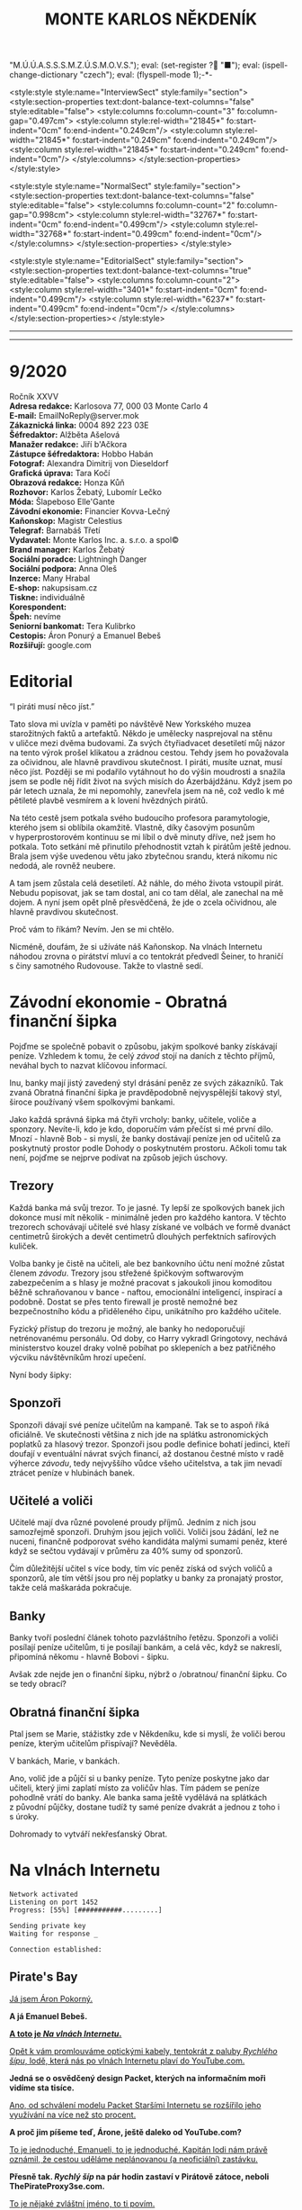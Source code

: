 # -*-eval: (setq-local org-footnote-section "Poznámky"); eval: (set-input-method "czech-qwerty"); eval: (set-register ?\' "“"); eval: (set-register ?\" "„");eval: (set-register ? "M.Ú.Ú.A.S.S.S.M.Z.Ú.S.M.O.V.S."); eval: (set-register ? "■"); eval: (ispell-change-dictionary "czech"); eval: (flyspell-mode 1);-*-
:stuff:
<style:style style:name="InterviewSect" style:family="section">
<style:section-properties text:dont-balance-text-columns="false" style:editable="false">
<style:columns fo:column-count="3" fo:column-gap="0.497cm">
<style:column style:rel-width="21845*" fo:start-indent="0cm" fo:end-indent="0.249cm"/>
<style:column style:rel-width="21845*" fo:start-indent="0.249cm" fo:end-indent="0.249cm"/>
<style:column style:rel-width="21845*" fo:start-indent="0.249cm" fo:end-indent="0cm"/>
</style:columns>
</style:section-properties>
</style:style>

<style:style style:name="NormalSect" style:family="section">
<style:section-properties text:dont-balance-text-columns="false" style:editable="false">
<style:columns fo:column-count="2" fo:column-gap="0.998cm">
<style:column style:rel-width="32767*" fo:start-indent="0cm" fo:end-indent="0.499cm"/>
<style:column style:rel-width="32768*" fo:start-indent="0.499cm" fo:end-indent="0cm"/>
</style:columns>
</style:section-properties>
</style:style>

<style:style          style:name="EditorialSect"         style:family="section">
<style:section-properties                  text:dont-balance-text-columns="true"
style:editable="false">   <style:columns    fo:column-count="2">   <style:column
style:rel-width="3401*"      fo:start-indent="0cm"     fo:end-indent="0.499cm"/>
<style:column          style:rel-width="6237*"         fo:start-indent="0.499cm"
fo:end-indent="0cm"/>        </style:columns>        </style:section-properties><
/style:style>

# ' Toggle smart quotes
# \n		newline = new paragraph
# f			Enable footnotes
# date		Doesn't include date
# timestamp Doesn't include any time/date active/inactive stamps
# |			Includes tables.
# <			Toggle inclusion of the creation time in the exported file
# H:3		Exports 3 leavels of headings. 4th and on are treated as lists.
# toc		Doesn't include table of contents.
# num:1		Includes numbers of headings only, if they are or the 1st order.
# d			Doesn't include drawers.
# ^			Toggle TeX-like syntax for sub- and superscripts. If you write ‘^:{}’, ‘a_{b}’ is interpreted, but the simple ‘a_b’ is left as it is.
#+OPTIONS: ':t \n:t f:t date:nil <:nil |:t timestamp:nil H:nil toc:nil num:nil d:nil ^:t tags:nil
---------------------------------------------------------------------------------------------------------------------------------------
#+STARTUP: fnadjust
# Sort and renumber footnotes as they are being made.
---------------------------------------------------------------------------------------------------------------------------------------
#+OPTIONS: author:nil creator:nil
# Doesn't include author's name
# Doesn't include creator (= firm)
:END:
#+TITLE: MONTE KARLOS NĚKDENÍK
#+SUBTITLE: 

* 9/2020
Ročník XXVV
*Adresa redakce:* Karlosova 77, 000 03 Monte Carlo 4
*E-mail:* EmailNoReply@server.mok
*Zákaznická linka:* 0004 892 223 03E
*Šéfredaktor:* Alžběta Ašelová
*Manažer redakce:* Jiří b'Ačkora
*Zástupce šéfredaktora:* Hobbo Habán
*Fotograf:* Alexandra Dimitrij von Dieseldorf
*Grafická úprava:* Tara Kočí
*Obrazová redakce:* Honza Kůň
*Rozhovor:* Karlos Žebatý, Lubomír Lečko
*Móda:* Šlapeboso Elle'Gante
*Závodní ekonomie:* Financier Kovva-Lečný
*Kaňonskop:* Magistr Celestius
*Telegraf:* Barnabáš Třetí
*Vydavatel:* Monte Karlos Inc. a. s.r.o. a spol©
*Brand manager:* Karlos Žebatý
*Sociální poradce:* Lightningh Danger
*Sociální podpora:* Anna Oleš
*Inzerce:* Many Hrabal
*E-shop:* nakupsisam.cz
*Tiskne:* individuálně
*Korespondent:* 
*Špeh:* nevíme
*Seniorní bankomat:* Tera Kulibrko
*Cestopis:* Áron Ponurý a Emanuel Bebeš
*Rozšiřují:* google.com
* Editorial                                                             :250:
"I piráti musí něco jíst."

Tato slova mi uvízla v paměti po návštěvě New Yorkského muzea starožitných faktů a artefaktů. Někdo je umělecky nasprejoval na stěnu v uličce mezi dvěma budovami. Za svých čtyřiadvacet desetiletí můj názor na tento výrok prošel klikatou a zrádnou cestou. Tehdy jsem ho považovala za očividnou, ale hlavně pravdivou skutečnost. I piráti, musíte uznat, musí něco jíst. Později se mi podařilo vytáhnout ho do výšin moudrosti a snažila jsem se podle něj řídit život na svých misích do Ázerbájdžánu. Když jsem po pár letech uznala, že mi nepomohly, zanevřela jsem na ně, což vedlo k mé pětileté plavbě vesmírem a k lovení hvězdných pirátů.

Na této cestě jsem potkala svého budoucího profesora paramytologie, kterého jsem si oblíbila okamžitě. Vlastně, díky časovým posunům v hyperprostorovém kontinuu se mi líbil o dvě minuty dříve, než jsem ho potkala. Toto setkání mě přinutilo přehodnostit vztah k pirátům ještě jednou. Brala jsem výše uvedenou větu jako zbytečnou srandu, která nikomu nic nedodá, ale rovněž neubere.

A tam jsem zůstala celá desetiletí. Až náhle, do mého života vstoupil pirát. Nebudu popisovat, jak se tam dostal, ani co tam dělal, ale zanechal na mě dojem. A nyní jsem opět plně přesvědčená, že jde o zcela očividnou, ale hlavně pravdivou skutečnost.

Proč vám to říkám? Nevím. Jen se mi chtělo.

Nicméně, doufám, že si užíváte náš Kaňonskop. Na vlnách Internetu náhodou zrovna o pirátství mluví a co tentokrát předvedl Šeiner, to hraničí s činy samotného Rudovouse. Takže to vlastně sedí.
* Závodní ekonomie - Obratná finanční šipka
Pojďme se společně pobavit o způsobu, jakým spolkové banky získávají peníze. Vzhledem k tomu, že celý /závod/ stojí na daních z těchto příjmů, neváhal bych to nazvat klíčovou informací.

Inu, banky mají jistý zavedený styl drásání peněz ze svých zákazníků. Tak zvaná Obratná finanční šipka je pravděpodobně nejvyspělejší takový styl, široce používaný všem spolkovými bankami.

Jako každá správná šipka má čtyři vrcholy: banky, učitele, voliče a sponzory. Nevíte-li, kdo je kdo, doporučím vám přečíst si mé první dílo. Mnozí - hlavně Bob - si myslí, že banky dostávají peníze jen od učitelů za poskytnutý prostor podle Dohody o poskytnutém prostoru. Ačkoli tomu tak není, pojďme se nejprve podívat na způsob jejich úschovy.

** Trezory
Každá banka má svůj trezor. To je jasné. Ty lepší ze spolkových banek jich dokonce musí mít několik - minimálně jeden pro každého kantora. V těchto trezorech schovávají učitelé své hlasy získané ve volbách ve formě dvanáct centimetrů širokých a devět centimetrů dlouhých perfektních safírových kuliček.

Volba banky je čistě na učiteli, ale bez bankovního účtu není možné zůstat členem /závodu/. Trezory jsou střežené špičkovým softwarovým zabezpečením a s hlasy je možné pracovat s jakoukoli jinou komoditou běžně schraňovanou v bance - naftou, emocionální inteligencí, inspirací a podobně. Dostat se přes tento firewall je prostě nemožné bez bezpečnostního kódu a přiděleného čipu, unikátního pro každého učitele.

Fyzický přístup do trezoru je možný, ale banky ho nedoporučují netrénovanému personálu. Od doby, co Harry vykradl Gringotovy, nechává ministerstvo kouzel draky volně pobíhat po sklepeních a bez patřičného výcviku návštěvníkům hrozí upečení.

Nyní body šipky:

** Sponzoři
Sponzoři dávají své peníze učitelům na kampaně. Tak se to aspoň říká oficiálně. Ve skutečnosti většina z nich jde na splátku astronomických poplatků za hlasový trezor. Sponzoři jsou podle definice bohatí jedinci, kteří doufají v eventuální návrat svých financí, až dostanou čestné místo v radě výherce /závodu/, tedy nejvyššího vůdce všeho učitelstva, a tak jim nevadí ztrácet peníze v hlubinách banek.

** Učitelé a voliči
Učitelé mají dva různé povolené proudy příjmů. Jedním z nich jsou samozřejmě sponzoři. Druhým jsou jejich voliči. Voliči jsou žádání, lež ne nuceni, finančně podporovat svého kandidáta malými sumami peněz, které když se sečtou vydávají v průměru za 40% sumy od sponzorů.

Čím důležitější učitel s více body, tím víc peněz získá od svých voličů a sponzorů, ale tím větší jsou pro něj poplatky u banky za pronajatý prostor, takže celá maškaráda pokračuje.

** Banky
Banky tvoří poslední článek tohoto pazvláštního řetězu. Sponzoři a voliči posílají peníze učitelům, ti je posílají bankám, a celá věc, když se nakreslí, připomíná někomu - hlavně Bobovi - šipku.

#+begin_comment
Obrázek Obratné finanční šipky bez půjček.
#+end_comment

Avšak zde nejde jen o finanční šipku, nýbrž o /obratnou/ finanční šipku. Co se tedy obrací?

** Obratná finanční šipka
Ptal jsem se Marie, stážistky zde v Někdeníku, kde si myslí, že voliči berou peníze, kterým učitelům přispívají? Nevěděla.

V bankách, Marie, v bankách.

Ano, volič jde a půjčí si u banky peníze. Tyto peníze poskytne jako dar učiteli, který jimi zaplatí místo za voličův hlas. Tím pádem se peníze pohodlně vrátí do banky. Ale banka sama ještě vydělává na splátkách z původní půjčky, dostane tudíž ty samé peníze dvakrát a jednou z toho i s úroky.

Dohromady to vytváří nekřesťanský Obrat.

#+begin_comment
Obrázek Obratné finanční šipky s vyznačenými půjčkami.
#+end_comment
* Na vlnách Internetu
~Network activated~
~Listening on port 1452~
~Progress: [55%] [###########.........]~

~Sending private key~
~Waiting for response _~

~Connection established:~
** Pirate's Bay
_Já jsem Áron Pokorný._

*A já Emanuel Bebeš.*

_*A toto je /Na vlnách Internetu/.*_

_Opět k vám promlouváme optickými kabely, tentokrát z paluby /Rychlého šípu/, lodě, která nás po vlnách Internetu plaví do YouTube.com._

*Jedná se o osvědčený design Packet, kterých na informačním moři vidíme sta tisíce.*

_Ano, od schválení modelu Packet Staršími Internetu se rozšířilo jeho využívání na více než sto procent._

*A proč jim píšeme teď, Árone, ještě daleko od YouTube.com?*

_To je jednoduché, Emanueli, to je jednoduché. Kapitán lodi nám právě oznámil, že cestou uděláme neplánovanou (a neoficiální) zastávku._

*Přesně tak. /Rychlý šíp/ na pár hodin zastaví v Pirátově zátoce, neboli ThePirateProxy3se.com.*

_To je nějaké zvláštní jméno, to ti povím._

*Je. Dřív se zátoka jmenovala ThePiratesBay.com, ale z jistých ne úplně legálních důvodů se museli přejmenovat.*

_Každopádně, já a Emanuel jsme nechtěli marnit čas a rozhodli jsme se využít této příležitosti k popsání dalšího koutu těchto vod._

*Loď připlouvá k zátoce, a hned je vidět, že jsme zavítali mimo běžnou civilizaci. Jak můžete vědět, Pirátova zátoka je místo pro stahování všeho možného materiálu z hlubin Internetu, a majitelům těchto materiálů to ne vždy vyhovuje.*

_Místní úřady proto musí jednat tajně a vydělávat na reklamách. Zátoka sama má oválný tvar ohraničený z jedné poloviny pevninou a z jedné třetiny úzkým poloostrovem, který jako by se natahoval po pevné zemi a tvořil tak téměř samostatnou vodní masu. Lodě proplouvající z oficiálních vodních silnic musí proplout kolem tohoto poloostrova a jsou přivítány desítkami bilboardů s reklamami a upoutávkami._

*O kousek dál střeží malou mezeru mezi poloostrovem a pevninou místní přístav. /Rychlý šíp/ zde zakotvil u dlouhého mola a kapitán propustil cestující do malého města, kde vyčkají jeho návratu.*

_Na naši žádost nám povolil doprovodit ho na jeho cestě. První zastávkou je Jukebox, místo, kde si kapitáni vyzvedávají magnety._

*Magnety, Árone?*

_Magnety, Emanueli. Soubory získané v Pirátově zátoce se nalodí pomocí speciálního zařízení zvaného Torrent Client a zvláštního identifikátoru zvaného magnet._

*Tento magnet se připevní na spodní část Clientu a slouží jako hák na prutu. Za chvíli jej uvidíte v akci.*

_Kapitán vybere v Jukeboxu příslušný magnet z výběru, podle klíčových slov, která zadal Pidižvíkovi uvnitř, a vezme si od něj, co mu dá._

*Ne vždy se toto předání povede. Magnety mohou být poškozené, či se Pidižvík splete, ale většinou proběhne vše bez problému.*

_S kapitánem a jeho posádkou jsme se nalodili na /Rychlý šíp/, další cestující se baží civilizovaným životem přístavu, a vypluli jsme do zátoky._

*Proplouváme kolem špičky poloostrova a před námi se ocitá prazvláštní podívaná. Desítky Packetů se pomocí lan a dřevěných ramp spojilo do mnoha řetězů vedoucích k Těžební jednotce, městu vyčnívajícímu z pobřeží a připomínajícímu Benátky.*

_Každá loď používá svůj Client a když vyloví, co nepotřebují, pošlou to po řetězu dál na další lodě, které si to buďto nechají, nebo to pošlou dál a tak dále a tak dále._

*/Rychlý šíp/ se zapojuje do jednoho takového řetězu. Kapitán umísťuje magnet na konec dlouhého kabelu, který takto zatížený hází do vody.*

_Client je vlastně takový naviják - malá skříňka s motorkem uvnitř, kabelem vycházejícím z jejího nitra a čipem někde uvnitř. Kabel hledá na dne zátoky a když najde, vytáhne to Client na světlo._

*Než se kapitánovi podaří něco vylovit, pojďme se podívat na Těžební jednotku, beze sporu nejzajímavější kout zátoky.*

_To proto, že tu nic jiného není._

*Přesně. Ani já, ani Áron tam nezavítáme. Je to totiž nebezpečné.*

_Ano, i když z dálky vypadá jako další místo k odpočinku, Těžební jednotka je plná přetvářky a vyzvědačství. Kdo tam vkročí, podstupuje se návalu nezřízeného alkoholu, v jehož spárech z něj tamní obyvatelé vytáhnou jeho osobní údaje - bankovní číslo, rodné číslo, číslo pasu, číslo IP, telefonní číslo a všelijaká další osobní tajná čísla._

*Krom toho tam staví pirátské lodě se zbožím ukradeným na počestných Packetech na moři.*

_To všechno pak jde na záda Pidižvíků a prodává se třetím stranám._

*i z dálky jsou k rozeznání silnice vedoucí z Jednotky dál na pevninu mezi kamennými zákoutími a tmavou půdou, po kterých Pidižvíci nesou citlivé informace.*

_A pár set kilometrů dál stojí zlověstná černá brána zasazená do úbočí velké tyčící se hory, kde všechny silnice končí. Co to je, Emanueli?_

*To je vstup na Dark Web. Tam se všechny ty informace prodávají.*

_Radši od nich zůstat daleko._

*A, Client něco našel. Kabel tahá ze dna zátoky těžkou dřevěnou truhlu. Kapitán ji otevírá a uvnitř nachází DVD kýženého filmu. Skvěle. Zvedáme kotvy a odplouváme.*

_Tak si říkám, jak tohle místo může přežít. Nemají Starší Internetu zákon proti stahování dokumentů?_

*Mají, ale ani Starší Internetu nejsou všemocní. Mají dost práce bojovat s Dark Webem o planiny Apple Inc. a místo jako Pirátova zátoka je trpěno z nedostatku prostředků.*

_No, každopádně, my již nabíráme cestující a vydáváme se dál. Příští zastávka, doufejme..._

*Ha ha ha.*

_... bude YouTube.com. My se s vámi pro dnešek loučíme._

*Těšíme se na psanou.*

_Těší nás, že se o nás zajímáte._

*Byla to legrace.*

_*A Bytu zdar!*_

~Connection terminated~
* Závod
** Vývoj                                                                :400:
Při posledním zasedání Rady Odvážných došlo k neoprávněnému přístupu k datům super-satelitu, který nezákonně pozoroval činnosti kantorů. Tamní, nyní propuštěný, vedoucí bezpečnosti říká:

"Tož, to bylo něco, tohléto. Totální chaosnice. Si nemůžu ani vysvjétlit, jak se k tému došlo. Nějací hekéráci, povídám. Tož hrůza."[fn:1]

Je však veřejným tajemstvím, že porušení pravidel se dopustila paní Lajdová, momentální a evidentně i budoucí vedoucí žebříčku /závodu/. Jako jediná chyběla na zasedání, rozhodnuvši se před měsíci, že její přítomnost nebude nadále potřeba a že přímý hologramový přenos bohatě postačí, a kromě toho se neobtěžovala podobná nařčení vyvracet.

A přitom to je právě ona, kdo přebírá kontrolu nad /závodem/. Nedávno vyhlásila dekret, jímž nařizuje všem závodníkům platit poplatky předsedovi Rady Odvážných, kterým je ona sama. Platit mohou penězi či /závodními/ hlasy na její soukromý účet, jehož číslo je veřejnosti neznámo.

Tsunami pobouření, které následovalo, bylo předvídatelné a přitom zamezitelné. Otakar Pátek, odborník na práva /závodu/, se vyjádřil takto:

"Věříme-li, že paní Lajdová se zmocnila vedení díky podpoře Spolkové Bankovní Federace[fn:2], mohli ostatní členové Rady jednoduše sesadit její vládu. Anonymní kantor navrhl hlasování o snížení vlivu banek, ale většina učitelů se rozhodla, že se jim stálý příval peněz líbí, a zamítli. Kdyby tak neudělali, přišla by Lajdová o svou mocenskou základnu a neměla by teď možnost takto zneužívat svého postu."

O zneužívání rozhodně jde. Ihned po vyhlášení dekretu zakázala učitelům opouštět sídla bez povolení[fn:3] a převzala oficiální kontrolu nad super-satelitem, aby mohla jejich pohyb kontrolovat. Data teď volně proudí do jejího sídla, které je stále veřejnosti zcela neznámo.

Její armádní síly, které přejmenovala na Jednotky Zkázy, působí problémy. Na armádních operacích posledních dní došlo k sabotáži a Lajdová nedrží v tajnosti, že se poohlíží po nových rekrutech. Čirou náhodou na světlo vstoupila nově vzniklá armáda pana Horkého, přecvičená z jeho biografů, a pan Horký se dal slyšet, že jim nechce velet věčně.

Mezitím /závod/ pokračuje, ale s náskokem paní Lajdové ztrácí pořadí význam. Za zmínku stojí paní Jakešová, která je plně zabrána do pokračování Tónů smrti, točeného procesem Motion Caputre[fn:4]. Nebude trvat dlouho a z Dvaceti statečných zmizí.

Jedinou další zajímavou osobou je paní Zemánková, která se ostře ohradila proti vznikajícím precedentům a bojuje proti vlivu paní Lajdové, i když při hlasování o vlivu banek stála pevně na straně statusu quo. Pozoruhodná je proto, že den po jejím vyjádření jí tři banky odmítly poskytnout prostor pro hlasy v /závodě/, čímž porušily Dohodu o poskytnutém prostoru. Odborníci ukazují na Lajdovou. 

#+begin_example
1. Zdenka Lajdová
2. Dagmar Kolářová
3. Dana Kubešová
4. Lenka Vývodová
5. Dušan Rychnovský
6. Marie Vávrová
7. Ludmila Malá
8. Jiří Šeiner
9. Věra Zemánková
10. Gustav Havell
11. Hana Mužíková
12. Jana Horáková
13. Jiří Lysák
14. Radovan Langer
15. Ivo Macháček
16. Martina Hapalová
17. Marta Křenková
18. Jan Menšíková
19. Taťána Jakešová
20. Elisie G’uaun Ebbe
#+end_example
** Rozhovor
* Korespondent
* Lifestyle** Karlos-čepice
Módní sekce Monte Karlos Někdeníku vám přináší řadu světově proslulé návrhářky Edny Módní.

Provokativní Řečník čerpá inspiraci z klasického Řecka a neklasického popu. Hodí se na všechny přednášky i veřejné projevy, avšak pouze, jste-li na pódiu. Oblíbený styl maharádži Al Balína, za což schytal mnoho nepříjemností v hindském parlamentě.

Spáč je naopak nesmírně přívětivý a všemi uznávaný. Všimněte si polohy, v jaké náš model spí.[fn:5] Nebyla vybrána módní komisí, ale automaticky padle ke stylu Karlos-čepice, takže v ní všechny zkušební osoby nakonec samovolně skončili.

Edna má ráda Evropu, mimo jiné Paříž. Její méně známý Baret se uchytil pouze na severu středu Jižní Afriky, přesto, že přímo čiší africkými náboženskými hodnotami.

Nakonec je tu Rubáč. Musíme něco vysvětlovat?
* Šeiner
** Špeh                                                                 :270:
~Zaznamenáno špehujícími satelitními talíři Monte Karlos~

Cíl sledován z DWF dronem. Přijel limuzínou do sídla.
Bankomat: To se moc nepovedlo.
Cíl: To se povedlo skvěle. Ale ne nám. Lajdová má na své straně nečekaného spojence.
Bankomat: Satelit?
Cíl: Idiocii. A chamtivost. Učitelé v Radě by ji radši nechali vládnout, když sami dostanou víc peněz. To se jim vymstí.

Cíl vystoupil z auta a odemkl bránu.

Bankomat (píše poznámky): Je to vyhrůžka?
Cíl: Předpověď.
Cíl odkládá své vycházkové hole v hale.
Cíl: A teď Lajdová ví, že po ní někdo jde.
Bankomat píše poznámky.

Cíl se zavřel v sídle. Má protisatelitní nátěr a titanem vyztužené stěny. Sledování termálně je nemožné. Nainstalovanou kamerou vidím do obývacího pokoje a kuchyně, ale cíl se většinu času zdržuje ve svých komnatách a laboratoři. Mám pokryté všechny východy. Vycházel jen na nákup, ale po vyhlášení zákazu učitelům opouštět svá sídla posílá služebné. Teď ho vidívám jen oknem, když jí.

Bankomat: O čem přemýšlíte?
Cíl odkládá vidličku.
Cíl: Proč není Ebbe zatčená? Nebo jinak potrestaná? Lajdová má kontrolu nad satelitem. Může vidět, že to ona vybrala téma hlasování. Tak proč proti ní nezasáhla?
Bankomat: Možná ví, že jste ji k tomu navedl.
Cíl: To si přesně říkám. Vypadá to, že nás někdo sleduje.
Bankomat: Jako špeh?
Cíl: Jako špeh.
Chvíle ticha. Oba se podezřele podívají oknem ven. Jsem v bezpečí - dívají se na opačnou stranu.

Cíl zůstává dva týdny zavřený doma. Žádné návštěvy, kromě televizního štábu na malé interview, do kterého jsem se vetřel. Nikam nechodí, s nikým nekomunikuje. Je nečinný. Další zprávy přijdou při první změně.
** Lekce bankomata
*** Lekce XIII
Bankomat musí být ochotný plazit se džunglí, skákat padákem, letět do vesmíru, pařit se na pouští, zkrátka dělat cokoli, aby zůstal po boku svého kantora. I kdyby to bylo plahočit se kilometr za kilometrem, míli za mílí, světelný rok za světelným rokem podzemními tunely širokým sotva tak, aby jimi prošel rychnovský.

Šeinerovi jsem ubrala body za jeho fiasko v Radě Odvážných, ale rychle mu je zase vrátila, když jsem uviděla jeho knihovnu zajíždět do stěny a odhalit točité schodiště vedoucí ho podzemí. Vysvětlil mi, že všichni členové zaniklého /Pálkovská squadu/ si nechali vykopat síť tunelů vedoucí na strategickou pozici, sloužící jako bunkr v případě náletů.

"Trpaslíky?" zeptala jsem se.

"Ne," řekl Šeiner, "permoníky."

Šeiner se bál, že ho nechala Lajdová sledovat, a proto opouští své sídlo tajně a já, jak jinak, se musím toulat s ním. Šli jsme daleko, hodinu po hodině, a Šeiner, v lepší kondici než já, se pravidelně omlouval, že nestačil instalovat železniční dráhu. Myslím, že si ze mně dělá srandu.

Konečně jsme se vynořili v místnosti obklopené vulkanickým sklem. Uprostřed stál kruhový stůl se zvláštním ornamentem písmen JL a ve zdi se tyčilo devatenáct zavřených bran, které jsem okamžitě poznala jako dimenzionální portály. Podle rámů.

Nepřišli jsme první. Kolem stolu seděli a bavili se Horký a Malá. Horkého bych chápala - byl členem /squadu/, ale Malá patřila do Velké pětky. Ta by neměla žádný tunel. Naštěstí jsem si všimla dalšího bankomata stojícího za vysokou učitelkou a šla jsem se zeptat.

"Dlouhá cesta, co?" řekla jsem. Žádná odpověď. "Co my pro ty učitele neuděláme," zkusila jsem to. Můj kolega se na mě sotva podíval. Bankomati jsou cvičeni k naprosté izolaci emocí. Neberte si ze mě příklad. Šokovalo mě, jak rychle jsem si odvykla našemu předepsanému kodexu komunikace.

"Vyžaduji doplňující informace, mistře bankomate."

"Schválené poznatky jsou k dispozici."

"Jak se sem kantor Malá dostala?"

"Před bitvou u Nového Dilí zvažovala změnit strany," řekl mi, když Rychnovský a Kolářová, oba členové Větší pětky, vešli stejným tunelem za mnou.

"A oni?"

"Velká pětka měla instalovaný systém teleportů mezi svými sídly. Teleportovali se k Malé."
*** Lekce XIV
Stát v pozadí a pozorovat. To jest naše práce, naše poslání, naše mise. Stát a pozorovat.

"Lajdová se schovává kdoví kde," řekl Rychnovský. "Vojska Času pomsty se schovávají také. Lajdová má přístup k satelitu. Co máme my?"

Učitelé seděli kolem stolu. Nepříjemné množství sedadel zůstalo prázdných. 

"Můžeme obsadit Sauronovo oko," nabídla Kolářová. "To vidí ještě lépe než satelit."

Horký zavrtěl hlavou. "Aragorn se přidal k Lajdové; respektive jeho banka, a to je to samé. Cesty do Mordoru se pečlivě hlídají."

"Proto jsem řekla /dobýt/."

"Řekla jsi /obsadit/," namítla Malá.

"Neřekla."

Šeiner se předklonil ve svém křesle. "Problém je, že Lajdová vidí nás, ne, že my nevidíme ji. I když vědět, kde se schovává, by nebylo špatné."

"Ludmila na satelitu už pracuje," řekl Rychnovský a otočil se na Malou. Její bankomat si dělal zběsilé poznámky.

"Ano... Takže... Satelit. Satelit není těžké kontrolovat."

"Jako bych to neříkal," zašeptal Šeiner a mrkl na mě.

"Jenomže," pokračovala Malá, "jak se do něj nabouráme, Lajdová se to dozví." Tentokrát Šeiner jenom mrkl. Ano, i to říkal. Bod pro něj. "Prostě by nechala vystavět další a dala by si záležet, aby byl bezpečnější. A pak už se do něj nedostaneme."

"Dobře," vložil se do toho Horký, "ale jak by nám to pomohlo?"

"No," Rychnovský nadhodil, "chceme najít Lajdovou, shromáždit armádu a dobýt její sídlo. K tomu potřebujeme zneškodnit satelit." Šeiner se ošil. Představa další války se mu hrubě nelíbila.

"To nebude lehké." Kolářová vrtěla hlavou. "Satelit není její jediná obrana."

"My víme," řekl Šeiner obezřetně. "Ale máme vůbec, kde to vojsko vzít? Jiří ho nemá dost." Ukázal na Horkého.

"Někoho jsem našel," řekl Rychnovský. "Nikoho lepšího nemám. Ale myslím, že to bude fungovat."

Dimenzionální teleport se na jeho pokyn otevřel do studeného světa Hoth a před shromážděním stanula nečekaná osoba - Macháček.
*** Lekce XV
Chcete-li být bankomatem, musíte umět držet své emoce na uzdě. To samé neplatí pro učitele.

Kolářová, Malá i Horký vyskočili od stolu. Šeiner zaklel v sanskrtu. Rychnovský si povzdechl.

"Co ten tady dělá?!" zařvala Malá.

"Ne. V žádném případě. I když... Ne. Ani náhodou." To byla Kolářová. Horký propaloval Macháčka pohledem.

"Počkat, počkat," prosil Rychnovský. "Dává to větší smysl, než si myslíte."

"Rozhodně ne. Kdepak. Ale... Ne. Kategorický ne."

"Nemůžete popřít, že je z nás nejschopnější generál," argumentoval Rychnovský. Macháček přikývl, ale mlčel.

"Jeho? Toho poslouchat nebudu. Zradil i vlastní stranu! Co, Jiří?" Malá dloubla do Horkého, který stále propaloval. On i Šeiner, spolu se zbytkem /Pálkovská squadu/, byli zrazeni Macháčkem, když převzal kontrolu nad Modrými klobouky a odstranil Pálkovskou ze závodu.

"Máte někoho lepšího?" zeptal se Rychnovský.

"Ne. Ne. Bezpodnímečně... Cože?"

"Máte někoho lepšího?"

"Nemáme," přiznal Šeiner a postavil se před Macháčka. "Ale jestli nás zradí znovu, předhodím ho svým králíkům."

Ještě chvíli trvalo, než se učitelé uklidnili. Nakonec ale museli přiznat, že Macháčkova zrada z něj dělala /schopnějšího/ vojevůdce.

"Co navrhuješ?" zeptala se ho Kolářová.

Macháček odsunul židli, jako že si sedne, ale Malá na ni položila nohy. Macháček zůstal stát. "Potřebujeme tři věci - armádu, dobře vycvičenou a dostatečně velkou," řekl, "lokaci dimenze, kde se Zdenka schovává, a tajný přesun k dimenzionálnímu portálu. Sehnat armádu bude nejjednodušší. Jak se roznese, že rekrutujeme proti Lajdové, přijde k nám vojsko Času pomsty samo."

"A Lajdová se o nás dozví," namítl Horký.

"Já vím. To jinak nejde a my to musíme využít v náš prospěch. Mám jisté taktiky, jak dostat vojsko nepozorovaně tam, kde ho chci mít, ale v tom jsou dva háčky a jeden zádrhel. Se satelitem to nezvládnu," odpočítal na prstu, "nevíme, kam máme jít, a potřebuji přátelskou dimenzi. Má někdo vztahy s někým poblíž?"

Kolářová zakašlala. "Co třeba Kamelot?"

"Kdo vládne v Kamelotu?" zeptal se Rychnovský.

"Emil I., potomek krále Artuše."

"Skvěle. To se bude hodit. Dagmar zařídí dočasný pobyt našich vojsk na jeho území. Dál potřebuji dvaadvacet tun měkkého dřeva, zelenou a šedou nátěrovou barvu, nějakého umělce, tři tisíce diamantových vrtaček, pětadvacet bilboardů ve světových metropolích, kontrolu nad satelitem a lokaci dimenzionálního teleportu."
:info:
- dřevo, nátěr, umělec - stavba falešných tanků a bunkrů
- vrtačky - tunelování do Lajdové dimenze
- bilboardy - Kamelot musí zvýšit turistiku, aby se mohli vojáci dostat tam a zase zpátky "nepozorovaně."
:END:
*** Lekce XVI
Bankomati by se měli zdržet vyjadřování vlastních názorů. Ale o životě bankomata vám řeknu toto: Jsem ráda, že nemusím nic organizovat.

V příštích hodinách Macháček popsal svůj plán. Nebyl kompletní, měl mnoho děr a ostatní se do něj vkládali s jízlivou poznámkou nebo nápadem na vylepšení. Nakonec se shodli na jakémsi postupu a došlo na rozdělování prací.

Práce se satelitem, možná nejtěžší ze všech, byla odložena na později. Nikoho nenapadlo, co s ním dělat. Malá dostala za úkol shánět dřevo a barvy a pracovat jako umělec a odešla hned po ukončení veřejné schůze, prý dělat nákresy. Kolářová opustila prostor chvíli po té stejným tunelem, když se ujistila, jak dlouho budou vojska tohoto spolku pobývat v Kamelotu, jak se tam dostanou a jak posléze zmizí, a šla podat žádost do Der Weiderhohlle Flüsemschliessem o formální návštěvu svého známého Emila I.

Onu přepravu vojáků si vzal na starost Rychnovský, a s ní i podstatné části jejich pohybu - vrtačku a bilboardy. Jeho práce bude nejvíce organizační a nic jsem mu nezáviděla. Zůstal ale dlouho po skončení debaty, aby se s Macháčkem domluvil na jistých specifikacích. Macháček sám se ujal rekrutování a cvičení vojska a vojenského vybavení. Spolu zalezli dimenzionálním portálem do rudým světlem zalitého Luthadelu, při pohledu na nějž se mi zastesklo na má studentská léta na tamější univerzitě.

To nechalo Šeinera a Horkého, kteří dostali přidělený zcela nemožný úkol. Najít dimenzi, ve které se Lajdová schovává, nebo aspoň portál, kterým se tam dostat. Byli na to dva, protože nikdo neměl žádné dobré nápady.

"Mám dobrý nápad," řekl Šeiner, když byli sami. "Při zasedání jsem si všiml jejího hologramu. Je to platforma, která přijímá signál odněkud zdaleka a vysílá, co vidí, zpátky. Kdybych měl vybavení aby blízko, mohl bych zaměřit, kam ten signál letí."

"I do jiné dimenze?" zeptal se Horký.

"Ne, ale k portálu. A je to ještě lepší. Jestli budeme mít štěstí, dokážu Zdanku zbavit všech jejích bodu."
*** Lekce XVII
My bankomati máme skvělou výhodu. Jsme vázáni přísahou nezasahovat do závodu, takže před námi učitelé mohou - možná musí - probírat své strategie a plány. Vědí, že je nikomu neřekneme.

Horký musí mít svého bankomata také - každý učitel ho má - ale jeho se asi zaobíral jiným učitelem a neměl čas. V místnosti jsme byli tři, já, Horký a Šeiner. Horký si mě změřil nejistým pohledem.

"Madam Kulibrko nikomu nic neřekne," hájil mě Šeiner, až se mě to dotklo. "Můj nápad je takový - ty máš armádu."

"Malou."

"Ano, ale máš ji. Co takhle se tvářit, že ji chceš prodat? Kdybychom pak dokázali přesvědčit Zdenku, že její armáda není věrohodná, bude ji od tebe chtít koupit. V tom případě musí svolat bál v Der Weiderhohlle Flüsemschliessem, jinak bys neměl možnost ji potkat - sama ten zákon vydala."

Horký kýval na srozuměnou. Šeiner pokračoval: "Když se s tebou sejde, dáš mi vědět a já, někde schovaný, ji začnu sledovat. Až zachytím signál, máme ji. Ale tady je ta skvělá věc: Když budeš trvat na zaplacení ne v penězích, ale bodech, a když s sebou budeš mít vlastní skenovací zařízení, můžeš zachytit signál, který vyšle své bance pro výběr hlasů. A pokud budeme mít to štěstí, tak ho dokážu zreplikovat a vybereme všechny její hlasy z banky. Ty si pak rozdělíme a ona ztratí všechnu autoritu mezi bankami, které jí poskytují všechnu moc. Co říkáš?"

"Jak bys ji chtěl přesvědčit, že její armáda je nespolehlivá?"

"Zinscenuji nějaké sabotáže aby to vypadalo, že to spáchali oni. Ty zatím sestavíš co největší a nelepší armádu, půjdeš na veřejnost a prohlásíš, že ji chceš prodat."

Chvíli bylo ticho a oba pánové zvažovali své možnosti.

"Budeme potřebovat ještě jednoho člověka," řekl Šeiner nakonec.

"Vím, koho myslíš."

"Zvládneš to zařídit?"

"Pokusím se ji zkontaktovat. Ty se dej do sabotáží."

"Dám. A ty si hlavně zařiď nějaké interview."
*** Lekce XVIII
Když jsem říkala, že musím být ochotná plazit se džunglí, nemyslela jsem, že to budu dělat. Ale Šeiner si to vzal k srdci a já se ocitla uprostřed pralesa na Pandoře, planetě vysokých modrých oblud. Dostali jsme se sem portálem v konferenční místnosti, kde před týdnem Šeiner domluvil plán s Horkým. Od té doby jsme podnikly tři takové cesty, všechny končící výbuchem či chaosem.

Tato čtvrtá byla speciální. Dostali jsme tip, že vojenské výpravy do těchto dimenzí nejsou čistě politické, ale že se mezi zdejšími vojáky skrývá jakási tajná věc, kterou chce Lajdová použít. Šeiner se rozhodl ji ukrást.

Na zádech přinesl velkou cívku uvázanou koženým páskem a opíral se při tom o své dlouhé vycházkové hole. Svůj balík umístil v pokrývce tmy mezi stany a spolu jsme se proplížili k plechové budově.

"Máte můj ovladač?" zeptal se mě a já mu podala dálkové ovládání. Pak jsem se vyšplhala do vzduchové šachty a vytáhla ho za sebou.

Plazili jsme se plechovými cestami a hledali centrální místnost. Přiznám, že jsem se začala těšit, až najdeme, co jsme hledali.

Šeiner se konečně zastavil nad větrací šachtou. Vytáhl svůj ovladač a připravil se odpálit. Cívka, kterou jsme s sebou přinesli, měla vyslat elektromagnetickou vlnu a přerušit bezdrátové signály. Vojáci bez televize začnou panikařit a v chaosu se nám mělo podařit utéct.

Jenomže pod námi byli dva lidé - muž a žena - sedící pod světlem lampy a popíjející čaj. Podle odznaku na jejich kabátech bylo poznat, že patří k jedné ze Spolkových banek.

Šeiner byl zaražen. "Vaše banka?" zašeptal.

Představitel a jeho asistentka pod námi patřili ke Čtyřem živlům[fn:6], nedůležitému konkurentovy mého Trojského Triumvirátu. Zavrtěla jsem hlavou. "Je to nová banka s malým vlivem. Na Pandoře ani nemají pobočku."

"A to má být to tajemství?" zavrtěl hlavou Šeiner, když v tom se otevřely dveře a dovnitř vkráčel kovový podstavec na mechanických nohách. Dveře se za ním zabouchly a před představitelem se objevil hologram Lajdové.
*** Lekce XIX
Šeiner zalapal po dechu.

"Můžete ji vysledovat?" zeptala jsem se. Tím jsem ho vyvedla z šoku, což jsem neměla dělat. Bankomati nesmí pomáhat učitelům, a pokud není dost při smyslech, jeho chyba.[fn:7]

"Nemám tu vybavení."

"Pane vyslanče," zněl kovový hlas Lajdové. Vyslanec se uklonil a bylo vidět, že se mu to nelíbí. "Chci si promluvit o privilegiích, které mi vaše banka odmítla poskytnout."

"Čtyři živly nechápou, proč by měly pomáhat učiteli na úkor jiných," vydral ze sebe vyslanec. "Je to proti Dohodě o poskytnutém prostoru."

"Čtyři živly nechápou vážnosti situace. Bylo by v jejich zájmu, abych si jich nevšímala. Podívejte se, co se stalo Hydrantu a Synovi.[fn:8]"

Vyslanec zkusil jinou taktiku: "K čemu je vám tak malá banka? Nebylo by Bratrstvo Poražených ale Nepadlých výnosnější? Chápu, že vašemu vlivu vzdorují."

"Čtyři živly vlastní bankovní prostor Olympu. Chci, aby tamní ambiciózní kantor neměl, kam ukládat hlasy. Jestli mi odmítnete pomoc, stáhnu všechny své hlasy z vašich účtů. Jak si pak poradíte s nátlakem Filease a Fogga[fn:9]?"

Představitel odevzdaně kývl hlavou. Lajdová zmizela s úšklebkem na rtech.

"Čas zmizet," zašeptal Šeiner. Zmáčkl tlačítko na dálkovém ovladači. Nic. Znovu. Nic.

"Sakra," řekla jsem.

"Musela vypnout televizní vysílání, aby nerušilo její signál. Vojáci jsou připravení na hodinu bez televize."

"Sakra." Z venku k nám dolehl zvuk pohybujících se vojsk. Kdybychom se vrátili, uvidí nás. "Sakra."

Začalo se ochlazovat. "Co se děje?" zeptala jsem se drkotavě.

"Albert Bílí," zasyčel Šeiner. "Ne, teď ne. Já to zvládnu sám. Já to zvládnu sám." Chlad ustoupil.

Šeiner se podíval na postavy pod námi, jak si balili zavazadla. Začal se probíjet větrací mříží.

O pár minut později, převlečení do jejich oblečení, jsme vyskočili z jedoucího auta v lese. Za námi zněly sirény, jak si vojáci uvědomili, že dnes žádná televize nebude. V tom zmatku se oba svázaní představitelé ztratili a s trochou štěstí si budou myslet, že jsme byli sabotéři z řad armády.
*** Lekce XX
Šeiner se svalil na pohovku. Byl udýchaný a nervózní. Vrátili jsme se z výpravy na Pandoru vyčerpaní a bez nějakého valného úspěchu.

"Potřeboval bych trochu dobrých zpráv," postěžoval si.

"Tak se podíváme na televizi," řekla jsem a zapnula plazmovku na stěně.

"Řekl jsem dobrých zpráv."

"Taková věc neexistuje." Zvýšila jsem hlasitost. Paní před kamerou a mikrofonem s logem ŽebaTV stála u vchodu do Der Weiderhohlle Flüsemschliessem a gestikuloval za sebe, kde hlouček novinářů obklopoval mluvčího Lajdové.

"Paní Lajdová," slečna na obrazovce švitořila, "vyhlásila slavnostní bál u příležitosti svých hlasů překračujících počet voličů /závodu/. Všech Dvacet statečných je pozváno za dva týdny do zdejších slavnostních budov. Neoficiální zdroje říkají, že paní Lajdová hodlá uzavřít obchodní smlouvy s jedním z nich. Může to mít něco společného s novými sabotážemi v jejích vojskách?"

Víc už jsem neslyšela. Šeiner začal zpívat vikingskou vítěznou píseň.

"Sbalte si kufry, Kulibrko! Jdeme do laboratoře!"

Šli jsme do laboratoře. Následoval kopec elektronického inženýrství.

* Poznámky

[fn:1] Přepsáno a přeloženo z jeho rodné huttštiny.

[fn:2] Věříme.

[fn:3] Toto vedlo k rozsáhlému rekrutování majordomů a mistrů služebníků, protože ani nakoupit si učitelé nesmí. Všech sedm a půl tisíce kantorů si pořídilo domácí kino, tělocvičnu, bazén a saunu, čímž zároveň zvýšili akcie firmy /Vše doma jako venku/ a vyprázdnili její sklady.

[fn:4] Najděte si to.

[fn:5] Fotka byla pořízena, až pohodlně usnul, pro zachování autenticity.

[fn:6] Čtyři živly jsou čtyři banky spojené do jednoho konglomerátu - Hydrolína, Aerolína, Pyrolína a Hlína.

[fn:7] Myslím ale, že je nutné v těchto lekcích zaznamenat i své nedostatky, aby bylo jasné, že i my bankomati jsme aspoň z poloviny lidé.

[fn:8] Spolková banka Hydrant a Syn zbankrotovala o několik dní dříve, když náhle přišla o 85% své klientely. Naráz.

[fn:9] Banka dlouho dychtící po dimenzi Olympu.
